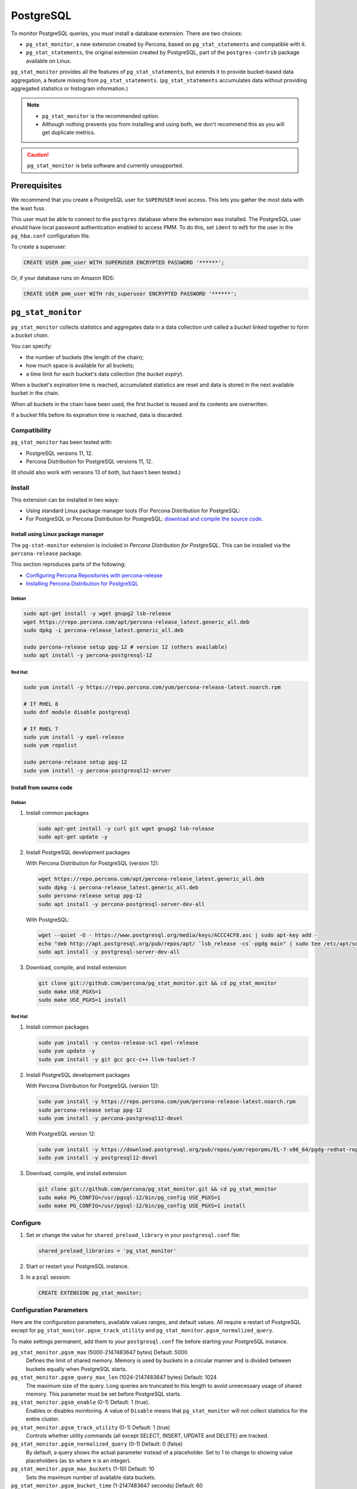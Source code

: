 .. _pmm.qan.postgres.conf.essential-permission.setting-up:
.. _pmm.qan.postgres.conf-extension:
.. _pmm.qan.postgres.conf-add:
.. _pmm.qan.postgres.conf:

##########
PostgreSQL
##########

To monitor PostgreSQL queries, you must install a database extension. There are two choices:

- ``pg_stat_monitor``, a new extension created by Percona, based on ``pg_stat_statements`` and compatible with it.

- ``pg_stat_statements``, the original extension created by PostgreSQL, part of the ``postgres-contrib`` package available on Linux.

``pg_stat_monitor`` provides all the features of ``pg_stat_statements``, but extends it to provide bucket-based data aggregation, a feature missing from ``pg_stat_statements``. (``pg_stat_statements`` accumulates data without providing aggregated statistics or histogram information.)

.. note::

   - ``pg_stat_monitor`` is the recommended option.

   - Although nothing prevents you from installing and using both, we don't recommend this as you will get duplicate metrics.

.. caution::

   ``pg_stat_monitor`` is beta software and currently unsupported.

*************
Prerequisites
*************

We recommend that you create a PostgreSQL user for ``SUPERUSER`` level access. This lets you gather the most data with the least fuss.

This user must be able to connect to the ``postgres`` database where the extension was installed. The PostgreSQL user should have local password authentication enabled to access PMM. To do this, set ``ident`` to ``md5`` for the user in the ``pg_hba.conf`` configuration file.

To create a superuser:

.. code-block:: sql

   CREATE USER pmm_user WITH SUPERUSER ENCRYPTED PASSWORD '******';

Or, if your database runs on Amazon RDS:

.. code-block:: sql

   CREATE USER pmm_user WITH rds_superuser ENCRYPTED PASSWORD '******';

*******************
``pg_stat_monitor``
*******************

``pg_stat_monitor`` collects statistics and aggregates data in a data collection unit called a *bucket* linked together to form a *bucket chain*.

You can specify:

- the number of buckets (the length of the chain);
- how much space is available for all buckets;
- a time limit for each bucket's data collection (the *bucket expiry*).

When a bucket's expiration time is reached, accumulated statistics are reset and data is stored in the next available bucket in the chain.

When all buckets in the chain have been used, the first bucket is reused and its contents are overwritten.

If a bucket fills before its expiration time is reached, data is discarded.

=============
Compatibility
=============

``pg_stat_monitor`` has been tested with:

- PostgreSQL versions 11, 12.
- Percona Distribution for PostgreSQL versions 11, 12.

(It should also work with versions 13 of both, but hasn't been tested.)

=======
Install
=======

This extension can be installed in two ways:

- Using standard Linux package manager tools (For Percona Distribution for PostgreSQL:

- For PostgreSQL or Percona Distribution for PostgreSQL: `download and compile the source code <https://github.com/percona/pg_stat_monitor#installation>`__.

-----------------------------------
Install using Linux package manager
-----------------------------------

The ``pg-stat-monitor`` extension is included in *Percona Distribution for PostgreSQL*. This can be installed via the ``percona-release`` package.

This section reproduces parts of the following:

- `Configuring Percona Repositories with percona-release <https://www.percona.com/doc/percona-repo-config/percona-release.html>`__

- `Installing Percona Distribution for PostgreSQL <https://www.percona.com/doc/postgresql/LATEST/installing.html>`__

Debian
------

.. code-block:: sh

   sudo apt-get install -y wget gnupg2 lsb-release
   wget https://repo.percona.com/apt/percona-release_latest.generic_all.deb
   sudo dpkg -i percona-release_latest.generic_all.deb

   sudo percona-release setup ppg-12 # version 12 (others available)
   sudo apt install -y percona-postgresql-12

Red Hat
-------

.. code-block:: sh

   sudo yum install -y https://repo.percona.com/yum/percona-release-latest.noarch.rpm

   # If RHEL 8
   sudo dnf module disable postgresql

   # If RHEL 7
   sudo yum install -y epel-release
   sudo yum repolist

   sudo percona-release setup ppg-12
   sudo yum install -y percona-postgresql12-server

------------------------
Install from source code
------------------------

Debian
------

1. Install common packages

   .. code-block:: sh

      sudo apt-get install -y curl git wget gnupg2 lsb-release
      sudo apt-get update -y

2. Install PostgreSQL development packages

   With Percona Distribution for PostgreSQL (version 12):

   .. code-block:: sh

      wget https://repo.percona.com/apt/percona-release_latest.generic_all.deb
      sudo dpkg -i percona-release_latest.generic_all.deb
      sudo percona-release setup ppg-12
      sudo apt install -y percona-postgresql-server-dev-all

   With PostgreSQL:

   .. code-block:: sh

      wget --quiet -O - https://www.postgresql.org/media/keys/ACCC4CF8.asc | sudo apt-key add -
      echo "deb http://apt.postgresql.org/pub/repos/apt/ `lsb_release -cs`-pgdg main" | sudo tee /etc/apt/sources.list.d/pgdg.list
      sudo apt install -y postgresql-server-dev-all

3. Download, compile, and install extension

   .. code-block:: sh

      git clone git://github.com/percona/pg_stat_monitor.git && cd pg_stat_monitor
      sudo make USE_PGXS=1
      sudo make USE_PGXS=1 install

Red Hat
-------

1. Install common packages

   .. code-block:: sh

      sudo yum install -y centos-release-scl epel-release
      sudo yum update -y
      sudo yum install -y git gcc gcc-c++ llvm-toolset-7

2. Install PostgreSQL development packages

   With Percona Distribution for PostgreSQL (version 12):

   .. code-block:: sh

      sudo yum install -y https://repo.percona.com/yum/percona-release-latest.noarch.rpm
      sudo percona-release setup ppg-12
      sudo yum install -y percona-postgresql12-devel

   With PostgreSQL version 12:

   .. code-block:: sh

      sudo yum install -y https://download.postgresql.org/pub/repos/yum/reporpms/EL-7-x86_64/pgdg-redhat-repo-latest.noarch.rpm
      sudo yum install -y postgresql12-devel

3. Download, compile, and install extension

   .. code-block:: sh

      git clone git://github.com/percona/pg_stat_monitor.git && cd pg_stat_monitor
      sudo make PG_CONFIG=/usr/pgsql-12/bin/pg_config USE_PGXS=1
      sudo make PG_CONFIG=/usr/pgsql-12/bin/pg_config USE_PGXS=1 install

=========
Configure
=========

1. Set or change the value for ``shared_preload_library`` in your ``postgresql.conf`` file:

   .. code-block:: ini

      shared_preload_libraries = 'pg_stat_monitor'

2. Start or restart your PostgreSQL instance.

3. In a ``psql`` session:

   .. code-block:: sql

      CREATE EXTENSION pg_stat_monitor;

========================
Configuration Parameters
========================

Here are the configuration parameters, available values ranges, and default values. All require a restart of PostgreSQL except for ``pg_stat_monitor.pgsm_track_utility`` and ``pg_stat_monitor.pgsm_normalized_query``.

To make settings permanent, add them to your ``postgresql.conf`` file before starting your PostgreSQL instance.


``pg_stat_monitor.pgsm_max`` (5000-2147483647 bytes) Default: 5000
    Defines the limit of shared memory. Memory is used by buckets in a circular manner and is divided between buckets equally when PostgreSQL starts.

``pg_stat_monitor.pgsm_query_max_len`` (1024-2147483647 bytes) Default: 1024
    The maximum size of the query. Long queries are truncated to this length to avoid unnecessary usage of shared memory. This parameter must be set before PostgreSQL starts.

``pg_stat_monitor.pgsm_enable`` (0-1) Default: 1 (true).
    Enables or disables monitoring. A value of ``Disable`` means that ``pg_stat_monitor`` will not collect statistics for the entire cluster.

``pg_stat_monitor.pgsm_track_utility`` (0-1) Default: 1 (true)
    Controls whether utility commands (all except SELECT, INSERT, UPDATE and DELETE) are tracked.

``pg_stat_monitor.pgsm_normalized_query`` (0-1) Default: 0 (false)
    By default, a query shows the actual parameter instead of a placeholder. Set to 1 to change to showing value placeholders (as ``$n`` where ``n`` is an integer).

``pg_stat_monitor.pgsm_max_buckets`` (1-10) Default: 10
    Sets the maximum number of available data buckets.

``pg_stat_monitor.pgsm_bucket_time`` (1-2147483647 seconds) Default: 60
    Sets the lifetime of the bucket. The system switches between buckets on the basis of this value.

``pg_stat_monitor.pgsm_object_cache`` (50-2147483647) Default: 50
    The maximum number of objects in the information cache.

``pg_stat_monitor.pgsm_respose_time_lower_bound`` (1-2147483647 milliseconds) Default: 1
    Sets the lower bound of the execution time histogram.

``pg_stat_monitor.pgsm_respose_time_step`` (1-2147483647 milliseconds) Default: 1
    Sets the time value of the steps for the histogram.

``pg_stat_monitor.pgsm_query_shared_buffer`` (500000-2147483647 bytes) Default: 500000
   Sets the query shared_buffer size.

``pg_stat_monitor.pgsm_track_planning`` (0-1) Default: 1 (true)
   Whether to track planning statistics.

**********************
``pg_stat_statements``
**********************

``pg_stat_statements`` is included in the official PostgreSQL ``postgresql-contrib`` available from your Linux distribution package manager.

=======
Install
=======

------
Debian
------

.. code-block:: sh

   sudo apt-get install postgresql-contrib

-------
Red Hat
-------

.. code-block:: sh

   sudo yum install -y postgresql-contrib

=========
Configure
=========

1. Add these lines to your ``postgresql.conf`` file:

   .. code-block:: ini

      shared_preload_libraries = 'pg_stat_statements'
      track_activity_query_size = 2048 # Increase tracked query string size
      pg_stat_statements.track = all   # Track all statements including nested

2. Restart your PostgreSQL instance.

3. Install the extension (run in the ``postgres`` database).

   .. code-block:: sql

      CREATE EXTENSION pg_stat_statements SCHEMA public;

************************************************
Adding PostgreSQL queries and metrics monitoring
************************************************

You add PostgreSQL metrics and queries monitoring with the following command:

.. code-block:: sh

   pmm-admin add postgresql --username=<user name> --password=<password>

Where ``<user name>`` and ``<password>`` are the PostgreSQL user credentials.

Additionally, two positional arguments can be appended to the command line
flags: a service name to be used by PMM, and a service address. If not
specified, they are substituted automatically as ``<node>-postgresql`` and
``127.0.0.1:5432``.

The command line and the output of this command may look as follows:

.. code-block:: bash

   pmm-admin add postgresql --username=pmm --password=pmm postgres 127.0.0.1:5432
   PostgreSQL Service added.
   Service ID  : /service_id/28f1d93a-5c16-467f-841b-8c014bf81ca6
   Service name: postgres

If correct installed and set up,
you should be able to see data in PostgreSQL Overview dashboard,
and also Query Analytics should contain PostgreSQL queries.

Beside positional arguments shown above you can specify service name and
service address with the following flags: ``--service-name``, ``--host`` (the
hostname or IP address of the service), and ``--port`` (the port number of the
service). If both flag and positional argument are present, flag gains higher
priority. Here is the previous example modified to use these flags:

.. code-block:: bash

   pmm-admin add postgresql --username=pmm --password=pmm --service-name=postgres --host=127.0.0.1 --port=270175432

It is also possible to add a PostgreSQL instance using a UNIX socket with just the ``--socket`` flag followed by the path to a socket:

.. code-block:: bash

   pmm-admin add postgresql --socket=/var/run/postgresql

Capturing read and write time statistics is possible only if
``track_io_timing`` setting is enabled. This can be done either in
configuration file or with the following query executed on the running
system:

.. code-block:: sql

   ALTER SYSTEM SET track_io_timing=ON;
   SELECT pg_reload_conf();

.. seealso::


   - `pg_stat_monitor Github repository <https://github.com/percona/pg_stat_monitor>`__

   - `PostgreSQL pg_stat_statements module <https://www.postgresql.org/docs/current/pgstatstatements.html>`__

